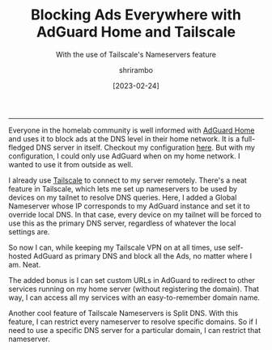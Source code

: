 #+TITLE: Blocking Ads Everywhere with AdGuard Home and Tailscale
#+SUBTITLE: With the use of Tailscale's Nameservers feature
#+DATE: [2023-02-24]
#+AUTHOR: shrirambo
#+DESCRIPTION: Using Tailscale's Nameserver feature to access self hosted AdGuard Home instance and use it as personal DNS server from anywhere in the world.
#+KEYWORDS: tailscale, adguard, adblock, vpn, wireguard, dns, nameserver
#+OPTIONS: tex:t toc:nil
------


Everyone in the homelab community is well informed with [[https://github.com/AdguardTeam/AdGuardHome#getting-started][AdGuard Home]] and uses it to block ads at the DNS level in their home network. It is a full-fledged DNS server in itself. Checkout my configuration [[./adguardhome-config.org][here]]. But with my configuration, I could only use AdGuard when on my home network. I wanted to use it from outside as well.

I already use [[https://tailscale.com][Tailscale]] to connect to my server remotely. There's a neat feature in Tailscale, which lets me set up nameservers to be used by devices on my tailnet to resolve DNS queries. Here, I added a Global Nameserver whose IP corresponds to my AdGuard instance and set it to override local DNS. In that case, every device on my tailnet will be forced to use this as the primary DNS server, regardless of whatever the local settings are.

So now I can, while keeping my Tailscale VPN on at all times, use self-hosted AdGuard as primary DNS and block all the Ads, no matter where I am. Neat.

The added bonus is I can set custom URLs in AdGuard to redirect to other services running on my home server (without registering the domain). That way, I can access all my services with an easy-to-remember domain name.

Another cool feature of Tailscale Nameservers is Split DNS. With this feature, I can restrict every nameserver to resolve specific domains. So if I need to use a specific DNS server for a particular domain, I can restrict that nameserver.

